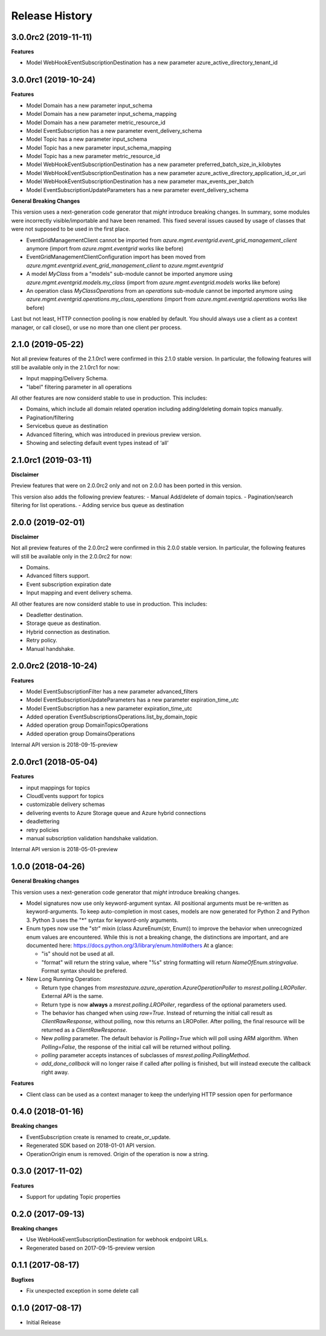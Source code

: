 .. :changelog:

Release History
===============

3.0.0rc2 (2019-11-11)
+++++++++++++++++++++

**Features**

- Model WebHookEventSubscriptionDestination has a new parameter azure_active_directory_tenant_id

3.0.0rc1 (2019-10-24)
+++++++++++++++++++++

**Features**

- Model Domain has a new parameter input_schema
- Model Domain has a new parameter input_schema_mapping
- Model Domain has a new parameter metric_resource_id
- Model EventSubscription has a new parameter event_delivery_schema
- Model Topic has a new parameter input_schema
- Model Topic has a new parameter input_schema_mapping
- Model Topic has a new parameter metric_resource_id
- Model WebHookEventSubscriptionDestination has a new parameter preferred_batch_size_in_kilobytes
- Model WebHookEventSubscriptionDestination has a new parameter azure_active_directory_application_id_or_uri
- Model WebHookEventSubscriptionDestination has a new parameter max_events_per_batch
- Model EventSubscriptionUpdateParameters has a new parameter event_delivery_schema

**General Breaking Changes**

This version uses a next-generation code generator that *might* introduce breaking changes.
In summary, some modules were incorrectly visible/importable and have been renamed. This fixed several issues caused by usage of classes that were not supposed to be used in the first place.

- EventGridManagementClient cannot be imported from `azure.mgmt.eventgrid.event_grid_management_client` anymore (import from `azure.mgmt.eventgrid` works like before)
- EventGridManagementClientConfiguration import has been moved from `azure.mgmt.eventgrid.event_grid_management_client` to `azure.mgmt.eventgrid`
- A model `MyClass` from a "models" sub-module cannot be imported anymore using `azure.mgmt.eventgrid.models.my_class` (import from `azure.mgmt.eventgrid.models` works like before)
- An operation class `MyClassOperations` from an `operations` sub-module cannot be imported anymore using `azure.mgmt.eventgrid.operations.my_class_operations` (import from `azure.mgmt.eventgrid.operations` works like before)

Last but not least, HTTP connection pooling is now enabled by default. You should always use a client as a context manager, or call close(), or use no more than one client per process.

2.1.0 (2019-05-22)
++++++++++++++++++

Not all preview features of the 2.1.0rc1 were confirmed in this 2.1.0 stable version. In particular, the following features will still be available only in the 2.1.0rc1 for now:

- Input mapping/Delivery Schema.
- "label" filtering parameter in all operations

All other features are now considerd stable to use in production. This includes:

- Domains, which include all domain related operation including adding/deleting domain topics manually.
- Pagination/filtering
- Servicebus queue as destination
- Advanced filtering, which was introduced in previous preview version.
- Showing and selecting default event types instead of ‘all’

2.1.0rc1 (2019-03-11)
+++++++++++++++++++++

**Disclaimer**

Preview features that were on 2.0.0rc2 only and not on 2.0.0 has been ported in this version.

This version also adds the following preview features:
-	Manual Add/delete of domain topics.
-	Pagination/search filtering for list operations.
-	Adding service bus queue as destination


2.0.0 (2019-02-01)
++++++++++++++++++

**Disclaimer**

Not all preview features of the 2.0.0rc2 were confirmed in this 2.0.0 stable version. In particular, the following features will still be available only in the 2.0.0rc2 for now:

- Domains.
-	Advanced filters support.
-	Event subscription expiration date
-	Input mapping and event delivery schema.

All other features are now considerd stable to use in production. This includes:

-	Deadletter destination.
-	Storage queue as destination.
-	Hybrid connection as destination.
-	Retry policy.
-	Manual handshake.


2.0.0rc2 (2018-10-24)
+++++++++++++++++++++

**Features**

- Model EventSubscriptionFilter has a new parameter advanced_filters
- Model EventSubscriptionUpdateParameters has a new parameter expiration_time_utc
- Model EventSubscription has a new parameter expiration_time_utc
- Added operation EventSubscriptionsOperations.list_by_domain_topic
- Added operation group DomainTopicsOperations
- Added operation group DomainsOperations

Internal API version is 2018-09-15-preview

2.0.0rc1 (2018-05-04)
+++++++++++++++++++++

**Features**

- input mappings for topics
- CloudEvents support for topics
- customizable delivery schemas
- delivering events to Azure Storage queue and Azure hybrid connections
- deadlettering
- retry policies
- manual subscription validation handshake validation.

Internal API version is 2018-05-01-preview

1.0.0 (2018-04-26)
++++++++++++++++++

**General Breaking changes**

This version uses a next-generation code generator that *might* introduce breaking changes.

- Model signatures now use only keyword-argument syntax. All positional arguments must be re-written as keyword-arguments.
  To keep auto-completion in most cases, models are now generated for Python 2 and Python 3. Python 3 uses the "*" syntax for keyword-only arguments.
- Enum types now use the "str" mixin (class AzureEnum(str, Enum)) to improve the behavior when unrecognized enum values are encountered.
  While this is not a breaking change, the distinctions are important, and are documented here:
  https://docs.python.org/3/library/enum.html#others
  At a glance:

  - "is" should not be used at all.
  - "format" will return the string value, where "%s" string formatting will return `NameOfEnum.stringvalue`. Format syntax should be prefered.

- New Long Running Operation:

  - Return type changes from `msrestazure.azure_operation.AzureOperationPoller` to `msrest.polling.LROPoller`. External API is the same.
  - Return type is now **always** a `msrest.polling.LROPoller`, regardless of the optional parameters used.
  - The behavior has changed when using `raw=True`. Instead of returning the initial call result as `ClientRawResponse`,
    without polling, now this returns an LROPoller. After polling, the final resource will be returned as a `ClientRawResponse`.
  - New `polling` parameter. The default behavior is `Polling=True` which will poll using ARM algorithm. When `Polling=False`,
    the response of the initial call will be returned without polling.
  - `polling` parameter accepts instances of subclasses of `msrest.polling.PollingMethod`.
  - `add_done_callback` will no longer raise if called after polling is finished, but will instead execute the callback right away.

**Features**

- Client class can be used as a context manager to keep the underlying HTTP session open for performance

0.4.0 (2018-01-16)
++++++++++++++++++

**Breaking changes**

- EventSubscription create is renamed to create_or_update.
- Regenerated SDK based on 2018-01-01 API version.
- OperationOrigin enum is removed. Origin of the operation is now a string.

0.3.0 (2017-11-02)
++++++++++++++++++

**Features**

- Support for updating Topic properties

0.2.0 (2017-09-13)
++++++++++++++++++

**Breaking changes**

- Use WebHookEventSubscriptionDestination for webhook endpoint URLs.
- Regenerated based on 2017-09-15-preview version

0.1.1 (2017-08-17)
++++++++++++++++++

**Bugfixes**

- Fix unexpected exception in some delete call

0.1.0 (2017-08-17)
++++++++++++++++++

* Initial Release
